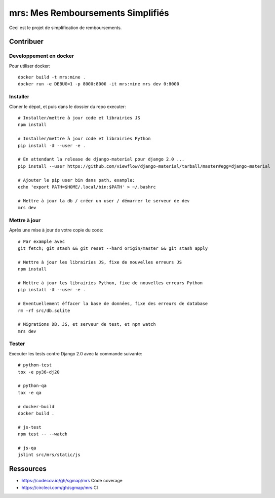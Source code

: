 mrs: Mes Remboursements Simplifiés
~~~~~~~~~~~~~~~~~~~~~~~~~~~~~~~~~~

Ceci est le projet de simplification de remboursements.

Contribuer
==========

Developpement en docker
-----------------------

Pour utiliser docker::

    docker build -t mrs:mine .
    docker run -e DEBUG=1 -p 8000:8000 -it mrs:mine mrs dev 0:8000

Installer
---------

Cloner le dépot, et puis dans le dossier du repo executer::

    # Installer/mettre à jour code et librairies JS
    npm install

    # Installer/mettre à jour code et librairies Python
    pip install -U --user -e .

    # En attendant la release de django-material pour django 2.0 ...
    pip install --user https://github.com/viewflow/django-material/tarball/master#egg=django-material

    # Ajouter le pip user bin dans path, example:
    echo 'export PATH=$HOME/.local/bin:$PATH' > ~/.bashrc

    # Mettre à jour la db / créer un user / démarrer le serveur de dev
    mrs dev

Mettre à jour
-------------

Après une mise à jour de votre copie du code::

    # Par example avec
    git fetch; git stash && git reset --hard origin/master && git stash apply

    # Mettre à jour les librairies JS, fixe de nouvelles erreurs JS
    npm install

    # Mettre à jour les librairies Python, fixe de nouvelles erreurs Python
    pip install -U --user -e .

    # Eventuellement éffacer la base de données, fixe des erreurs de database
    rm -rf src/db.sqlite

    # Migrations DB, JS, et serveur de test, et npm watch
    mrs dev

Tester
------

Executer les tests contre Django 2.0 avec la commande suivante::

    # python-test
    tox -e py36-dj20

    # python-qa
    tox -e qa

    # docker-build
    docker build .

    # js-test
    npm test -- --watch

    # js-qa
    jslint src/mrs/static/js

Ressources
==========

- https://codecov.io/gh/sgmap/mrs Code coverage
- https://circleci.com/gh/sgmap/mrs CI
